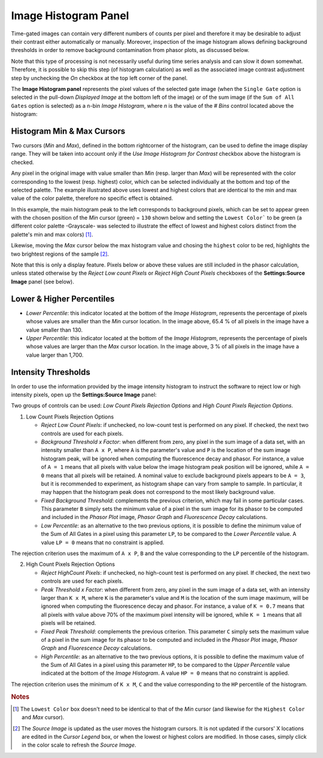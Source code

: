 .. _alligator-image-histogram-panel:

Image Histogram Panel
=====================

Time-gated images can contain very different numbers of counts per pixel and therefore it may be desirable to adjust their contrast either automatically or manually. Moreover, inspection of the image histogram allows defining background thresholds in order to remove background contamination from phasor plots, as discussed below.

Note that this type of processing is not necessarily useful during time series analysis and can slow it down somewhat. Therefore, it is possible to skip this step (of histogram calculation) as well as the associated image contrast adjustment step by unchecking the *On* checkbox at the top left corner of the panel.
 
The **Image Histogram panel** represents the pixel values of the selected gate image (when the ``Single Gate`` option is selected in the pull-down *Displayed Image* at the bottom left of the image) or of the sum image (if the ``Sum of All Gates`` option is selected) as a ``n``-bin *Image Histogram*, where `n` is the value of the *# Bins* control located above the histogram:

.. image:: images/AlliGator-Image-Histogram.png
   :align: center
   :width: 100%

.. _image-histogram-cursors:

Histogram Min & Max Cursors
---------------------------

Two cursors (*Min* and *Max*), defined in the bottom rightcorner of the histogram, can be used to define the image display range. They will be taken into account only if the *Use Image Histogram for Contrast* checkbox above the histogram is checked.

Any pixel in the original image with value smaller than *Min* (resp. larger than *Max*) will be represented with the color corresponding to the lowest (resp. highest) color, which can be selected individually at the bottom and top of the selected palette. The example illustrated above uses lowest and highest colors that are identical to the min and max value of the color palette, therefore no specific effect is obtained.

In this example, the main histogram peak to the left corresponds to background pixels, which can be set to appear green with the chosen position of the *Min* cursor (green) = ``130`` shown below and setting the ``Lowest Color``` to be green (a different color palette -Grayscale- was selected to illustrate the effect of lowest and highest colors distinct from the palette's min and max colors) [#f1]_.

Likewise, moving the *Max* cursor below the max histogram value and chosing the ``highest`` color to be red, highlights the two brightest regions of the sample [#f2]_. 

Note that this is only a display feature. Pixels below or above these values are still included in the phasor calculation, unless stated otherwise by the *Reject Low count Pixels* or *Reject High Count Pixels* checkboxes of the **Settings:Source Image** panel (see below).

.. image:: images/AlliGator-Image-Histogram2.png
   :align: center
   :width: 100%

.. _image-histogram-percentiles:

Lower & Higher Percentiles
--------------------------

+ *Lower Percentile*: this indicator located at the bottom of the *Image Histogram*, represents the percentage of pixels whose values are smaller than the *Min* cursor location. In the image above, 65.4 % of all pixels in the image have a value smaller than 130.

+ *Upper Percentile*: this indicator located at the bottom of the *Image Histogram*, represents the percentage of pixels whose values are larger than the *Max* cursor location. In the image above, 3 % of all pixels in the image have a value larger than 1,700.

Intensity Thresholds
--------------------

In order to use the information provided by the image intensity histogram to instruct the software to reject low or high intensity pixels, open up the **Settings:Source Image** panel:

.. image:: images/Settings-Source-Image-Panel.png
   :align: center
   
Two groups of controls can be used: *Low Count Pixels Rejection Options* and *High Count Pixels Rejection Options*.

1. Low Count Pixels Rejection Options

   + *Reject Low Count Pixels*: if unchecked, no low-count test is performed on any pixel. If checked, the next two controls are used for each pixels.
   + *Background Threshold x Factor*: when different from zero, any pixel in the sum image of a data set, with an intensity smaller than ``A x P``, where ``A`` is the parameter's value and ``P`` is the location of the sum image histogram peak, will be ignored when computing the fluorescence decay and phasor. For instance, a value of ``A = 1`` means that all pixels with value below the image histogram peak position will be ignored, while ``A = 0`` means that all pixels will be retained. A nominal value to exclude background pixels appears to be ``A = 3``, but it is recommended to experiment, as histogram shape can vary from sample to sample. In particular, it may happen that the histogram peak does not correspond to the most likely background value.
   + *Fixed Background Threshold*: complements the previous criterion, which may fail in some particular cases. This parameter ``B`` simply sets the minimum value of a pixel in the sum image for its phasor to be computed and included in the *Phasor Plot* image, *Phasor Graph* and *Fluorescence Decay* calculations.
   + *Low Percentile*: as an alternative to the two previous options, it is possible to define the minimum value of the Sum of All Gates in a pixel using this parameter ``LP``, to be compared to the *Lower Percentile* value. A value ``LP = 0`` means that no constraint is applied.

The rejection criterion uses the maximum of ``A x P``, ``B`` and the value corresponding to the ``LP`` percentile of the histogram.

2. High Count Pixels Rejection Options

   + *Reject HighCount Pixels*: if unchecked, no high-count test is performed on any pixel. If checked, the next two controls are used for each pixels.
   + *Peak Threshold x Factor*: when different from zero, any pixel in the sum image of a data set, with an intensity larger than ``K x M``, where ``K`` is the parameter's value and ``M`` is the location of the sum image maximum, will be ignored when computing the fluorescence decay and phasor. For instance, a value of ``K = 0.7`` means that all pixels with value above 70% of the maximum pixel intensity will be ignored, while ``K = 1`` means that all pixels will be retained.
   + *Fixed Peak Threshold*: complements the previous criterion. This parameter ``C`` simply sets the maximum value of a pixel in the sum image for its phasor to be computed and included in the *Phasor Plot* image, *Phasor Graph* and *Fluorescence Decay* calculations.
   + *High Percentile*: as an alternative to the two previous options, it is possible to define the maximum value of the Sum of All Gates in a pixel using this parameter ``HP``, to be compared to the *Upper Percentile* value indicated at the bottom of the *Image Histogram*. A value ``HP = 0`` means that no constraint is applied.

The rejection criterion uses the minimum of ``K x M``, ``C`` and the value corresponding to the ``HP`` percentile of the histogram.

.. rubric:: Notes

.. [#f1] The ``Lowest Color`` box doesn't need to be identical to that of the *Min* cursor (and likewise for the ``Highest Color`` and *Max* cursor).

.. [#f2] The *Source Image* is updated as the user moves the histogram cursors. It is not updated if the cursors' X locations are edited in the *Cursor Legend* box, or when the lowest or highest colors are modified. In those cases, simply click in the color scale to refresh the *Source Image*.